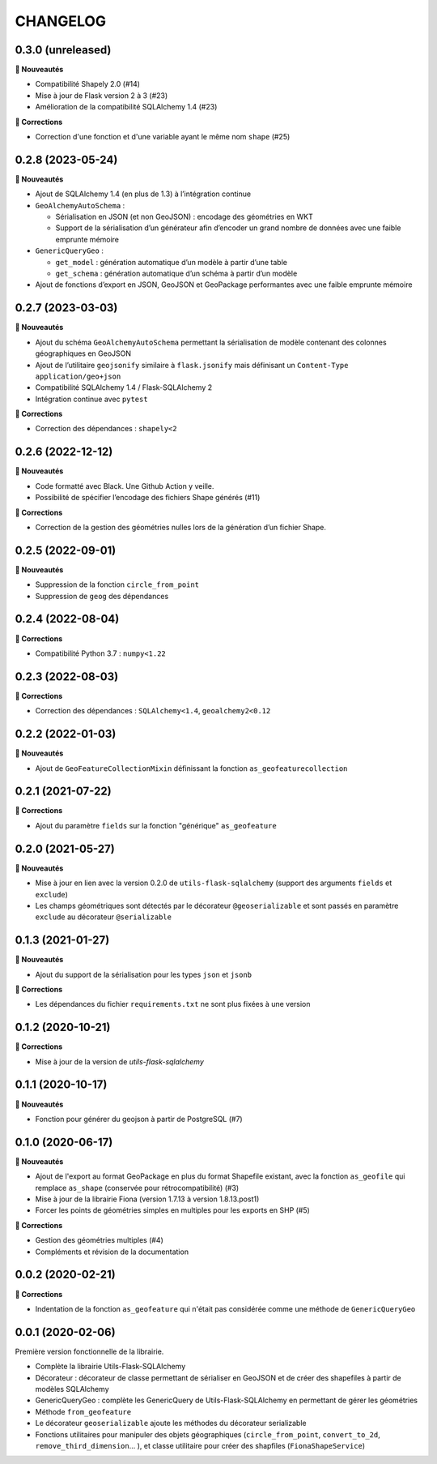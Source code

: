 =========
CHANGELOG
=========

0.3.0 (unreleased)
------------------

**🚀 Nouveautés**

- Compatibilité Shapely 2.0 (#14)
- Mise à jour de Flask version 2 à 3 (#23)
- Amélioration de la compatibilité SQLAlchemy 1.4 (#23)

**🐛 Corrections**

- Correction d'une fonction et d'une variable ayant le même nom ``shape`` (#25)


0.2.8 (2023-05-24)
------------------

**🚀 Nouveautés**

- Ajout de SQLAlchemy 1.4 (en plus de 1.3) à l’intégration continue
- ``GeoAlchemyAutoSchema`` :

  - Sérialisation en JSON (et non GeoJSON) : encodage des géométries en WKT
  - Support de la sérialisation d’un générateur afin d’encoder un grand nombre de données avec une faible emprunte mémoire
- ``GenericQueryGeo`` :

  - ``get_model`` : génération automatique d’un modèle à partir d’une table
  - ``get_schema`` : génération automatique d’un schéma à partir d’un modèle
- Ajout de fonctions d’export en JSON, GeoJSON et GeoPackage performantes avec une faible emprunte mémoire


0.2.7 (2023-03-03)
------------------

**🚀 Nouveautés**

- Ajout du schéma ``GeoAlchemyAutoSchema`` permettant la sérialisation de modèle contenant des colonnes géographiques en GeoJSON
- Ajout de l’utilitaire ``geojsonify`` similaire à ``flask.jsonify`` mais définisant un ``Content-Type`` ``application/geo+json``
- Compatibilité SQLAlchemy 1.4 / Flask-SQLAlchemy 2
- Intégration continue avec ``pytest``

**🐛 Corrections**

- Correction des dépendances : ``shapely<2``


0.2.6 (2022-12-12)
------------------

**🚀 Nouveautés**

* Code formatté avec Black. Une Github Action y veille.
* Possibilité de spécifier l’encodage des fichiers Shape générés (#11)

**🐛 Corrections**

* Correction de la gestion des géométries nulles lors de la génération d’un fichier Shape.


0.2.5 (2022-09-01)
------------------

**🚀 Nouveautés**

* Suppression de la fonction ``circle_from_point``
* Suppression de ``geog`` des dépendances


0.2.4 (2022-08-04)
------------------

**🐛 Corrections**

* Compatibilité Python 3.7 : ``numpy<1.22``


0.2.3 (2022-08-03)
------------------

**🐛 Corrections**

* Correction des dépendances : ``SQLAlchemy<1.4``, ``geoalchemy2<0.12``


0.2.2 (2022-01-03)
------------------

**🚀 Nouveautés**

* Ajout de ``GeoFeatureCollectionMixin`` définissant la fonction ``as_geofeaturecollection``

0.2.1 (2021-07-22)
------------------

**🐛 Corrections**

* Ajout du paramètre ``fields`` sur la fonction "générique" ``as_geofeature``

0.2.0 (2021-05-27)
------------------

**🚀 Nouveautés**

* Mise à jour en lien avec la version 0.2.0 de ``utils-flask-sqlalchemy`` (support des arguments ``fields`` et ``exclude``)
* Les champs géométriques sont détectés par le décorateur ``@geoserializable`` et sont passés en paramètre ``exclude`` au décorateur ``@serializable``

0.1.3 (2021-01-27)
------------------

**🚀 Nouveautés**

* Ajout du support de la sérialisation pour les types ``json`` et ``jsonb``

**🐛 Corrections**

* Les dépendances du fichier ``requirements.txt`` ne sont plus fixées à une version

0.1.2 (2020-10-21)
------------------

**🐛 Corrections**

* Mise à jour de la version de `utils-flask-sqlalchemy`

0.1.1 (2020-10-17)
------------------

**🚀 Nouveautés**

* Fonction pour générer du geojson à partir de PostgreSQL (#7)

0.1.0 (2020-06-17)
------------------

**🚀 Nouveautés**

* Ajout de l'export au format GeoPackage en plus du format Shapefile existant, avec la fonction ``as_geofile`` qui remplace ``as_shape`` (conservée pour rétrocompatibilité) (#3)
* Mise à jour de la librairie Fiona (version 1.7.13 à version 1.8.13.post1)
* Forcer les points de géométries simples en multiples pour les exports en SHP (#5)

**🐛 Corrections**

* Gestion des géométries multiples (#4)
* Compléments et révision de la documentation

0.0.2 (2020-02-21)
------------------

**🐛 Corrections**

* Indentation de la fonction ``as_geofeature`` qui n'était pas considérée comme une méthode de ``GenericQueryGeo``

0.0.1 (2020-02-06)
------------------

Première version fonctionnelle de la librairie.

* Complète la librairie Utils-Flask-SQLAlchemy
* Décorateur : décorateur de classe permettant de sérialiser en GeoJSON et de créer des shapefiles à partir de modèles SQLAlchemy
* GenericQueryGeo : complète les GenericQuery de Utils-Flask-SQLAlchemy en permettant de gérer les géométries
* Méthode ``from_geofeature``
* Le décorateur ``geoserializable`` ajoute les méthodes du décorateur serializable
* Fonctions utilitaires pour manipuler des objets géographiques (``circle_from_point``, ``convert_to_2d``, ``remove_third_dimension``... ), et classe utilitaire pour créer des shapfiles (``FionaShapeService``)

